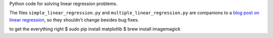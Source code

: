 Python code for solving linear regression problems.

The files ``simple_linear_regression.py`` and ``multiple_linear_regression.py``
are companions to a `blog post on linear regression
<http://eli.thegreenplace.net/2016/linear-regression/>`_, so they shouldn't
change besides bug fixes.

to get the everything right
$ sudo pip install matplotlib
$ brew install imagemagick 
